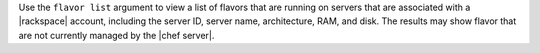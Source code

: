 .. The contents of this file are included in multiple topics.
.. This file describes a command or a sub-command for Knife.
.. This file should not be changed in a way that hinders its ability to appear in multiple documentation sets.


Use the ``flavor list`` argument to view a list of flavors that are running on servers that are associated with a |rackspace| account, including the server ID, server name, architecture, RAM, and disk. The results may show flavor that are not currently managed by the |chef server|.

